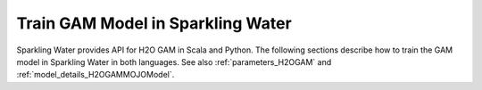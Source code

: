 Train GAM Model in Sparkling Water
----------------------------------

Sparkling Water provides API for H2O GAM in Scala and Python.
The following sections describe how to train the GAM model in Sparkling Water in both languages. See also :ref:`parameters_H2OGAM`
and :ref:`model_details_H2OGAMMOJOModel`.

.. content-tabs::

    .. tab-container:: Scala
        :title: Scala

        First, let's start Sparkling Shell as

        .. code:: shell

            ./bin/sparkling-shell

        Start H2O cluster inside the Spark environment

        .. code:: scala

            import ai.h2o.sparkling._
            import java.net.URI
            val hc = H2OContext.getOrCreate()

        Parse the data using H2O and convert them to Spark Frame

        .. code:: scala

	        import org.apache.spark.SparkFiles
            spark.sparkContext.addFile("https://raw.githubusercontent.com/h2oai/sparkling-water/master/examples/smalldata/prostate/prostate.csv")
	        val rawSparkDF = spark.read.option("header", "true").option("inferSchema", "true").csv(SparkFiles.get("prostate.csv"))
            val sparkDF = rawSparkDF.withColumn("CAPSULE", $"CAPSULE" cast "string")
            val Array(trainingDF, testingDF) = sparkDF.randomSplit(Array(0.8, 0.2))

        Train the model. You can configure all the available GAM arguments using provided setters, such as the label column and gam columns, which are mandatory.

        .. code:: scala

            import ai.h2o.sparkling.ml.algos.H2OGAM
            val estimator = new H2OGAM().setLabelCol("CAPSULE").setGamCols(Array(Array("PSA", "DCAPS"), Array("AGE")))
            val model = estimator.fit(trainingDF)

        By default, the ``H2OGAM`` algorithm distinguishes between a classification and regression problem based on the type of
        the label column of the training dataset. If the label column is a string column, a classification model will be trained.
        If the label column is a numeric column, a regression model will be trained. If you don't want to be worried about
        column data types, you can explicitly identify the problem by using ``ai.h2o.sparkling.ml.algos.classification.H2OGAMClassifier``
        or ``ai.h2o.sparkling.ml.algos.regression.H2OGAMRegressor`` instead.

        Run Predictions

        .. code:: scala

            model.transform(testingDF).show(false)

        You can also get model details via calling methods listed in :ref:`model_details_H2OGAMMOJOModel`.


    .. tab-container:: Python
        :title: Python

        First, let's start PySparkling Shell as

        .. code:: shell

            ./bin/pysparkling

        Start H2O cluster inside the Spark environment

        .. code:: python

            from pysparkling import *
            hc = H2OContext.getOrCreate()

        Parse the data using H2O and convert them to Spark Frame

        .. code:: python

            import h2o
            frame = h2o.import_file("https://raw.githubusercontent.com/h2oai/sparkling-water/master/examples/smalldata/prostate/prostate.csv")
            sparkDF = hc.asSparkFrame(frame)
            sparkDF = sparkDF.withColumn("CAPSULE", sparkDF.CAPSULE.cast("string"))
            [trainingDF, testingDF] = sparkDF.randomSplit([0.8, 0.2])

        Train the model. You can configure all the available GAM arguments using provided setters or constructor parameters,
        such as the label column and gam columns, which are mandatory.

        .. code:: python

            from pysparkling.ml import H2OGAM
            estimator = H2OGAM(labelCol = "CAPSULE", gamCols=[["PSA", "DCAPS"], ["AGE"]])
            model = estimator.fit(trainingDF)

        By default, the ``H2OGAM`` algorithm distinguishes between a classification and regression problem based on the type of
        the label column of the training dataset. If the label column is a string column, a classification model will be trained.
        If the label column is a numeric column, a regression model will be trained. If you don't want to be worried about
        column data types, you can explicitly identify the problem by using ``H2OGAMClassifier`` or ``H2OGAMRegressor`` instead.

        Run Predictions

        .. code:: python

            model.transform(testingDF).show(truncate = False)

        You can also get model details via calling methods listed in :ref:`model_details_H2OGAMMOJOModel`.
